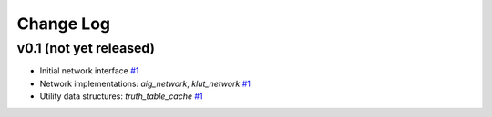 Change Log
==========

v0.1 (not yet released)
-----------------------

* Initial network interface
  `#1 <https://github.com/lsils/mockturtle/pull/1>`_

* Network implementations: `aig_network`, `klut_network`
  `#1 <https://github.com/lsils/mockturtle/pull/1>`_

* Utility data structures: `truth_table_cache`
  `#1 <https://github.com/lsils/mockturtle/pull/1>`_
